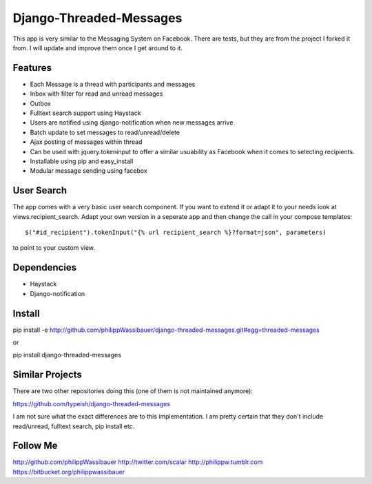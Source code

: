 ===============
Django-Threaded-Messages
===============

This app is very similar to the Messaging System on Facebook.
There are tests, but they are from the project I forked it from. I will update and improve them once I get around to it.

Features
===============
* Each Message is a thread with participants and messages
* Inbox with filter for read and unread messages
* Outbox
* Fulltext search support using Haystack
* Users are notified using django-notification when new messages arrive
* Batch update to set messages to read/unread/delete
* Ajax posting of messages within thread
* Can be used with jquery.tokeninput to offer a similar usuability as Facebook when it comes to selecting recipients.
* Installable using pip and easy_install
* Modular message sending using facebox


User Search
===============
The app comes with a very basic user search component. If you want to extend it or adapt it to your needs
look at views.recipient_search. Adapt your own version in a seperate app and then
change the call in your compose templates::
    $("#id_recipient").tokenInput("{% url recipient_search %}?format=json", parameters)

to point to your custom view.

                            
Dependencies
===============
* Haystack
* Django-notification


Install
===============
pip install -e http://github.com/philippWassibauer/django-threaded-messages.git#egg=threaded-messages

or

pip install django-threaded-messages


Similar Projects
===============

There are two other repositories doing this (one of them is not maintained anymore):

https://github.com/typeish/django-threaded-messages

I am not sure what the exact differences are to this implementation. I am pretty certain that they don't include read/unread, fulltext search, pip install etc.


Follow Me
===============
http://github.com/philippWassibauer
http://twitter.com/scalar
http://philippw.tumblr.com
https://bitbucket.org/philippwassibauer


